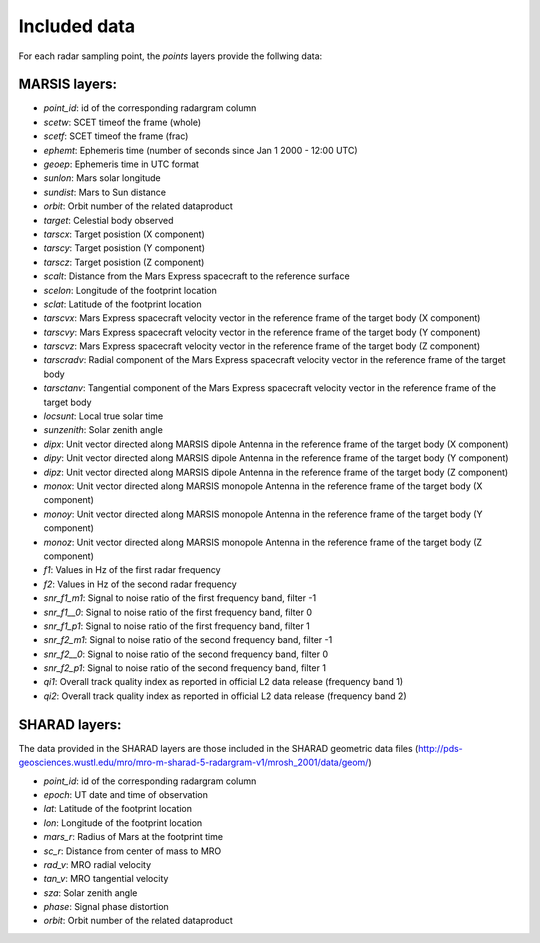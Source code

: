 =============
Included data
=============

For each radar sampling point, the *points* layers provide the follwing data:

MARSIS layers:
--------------

* *point_id*: id of the corresponding radargram column 
* *scetw*: SCET timeof the frame (whole)   
* *scetf*: SCET timeof the frame (frac)   
* *ephemt*: Ephemeris time (number of seconds since Jan 1 2000 - 12:00 UTC)  
* *geoep*: Ephemeris time in UTC format
* *sunlon*: Mars solar longitude  
* *sundist*: Mars to Sun distance 
* *orbit*: Orbit number of the related dataproduct  
* *target*: Celestial body observed  
* *tarscx*: Target posistion (X component)  
* *tarscy*: Target posistion (Y component)  
* *tarscz*: Target posistion (Z component)  
* *scalt*: Distance from the Mars Express spacecraft to the reference surface   
* *scelon*: Longitude of the footprint location    
* *sclat*: Latitude of the footprint location   
* *tarscvx*: Mars Express spacecraft velocity vector in the reference frame of the target body (X component) 
* *tarscvy*: Mars Express spacecraft velocity vector in the reference frame of the target body (Y component) 
* *tarscvz*: Mars Express spacecraft velocity vector in the reference frame of the target body (Z component) 
* *tarscradv*: Radial component of the Mars Express spacecraft velocity vector in the reference frame of the target body
* *tarsctanv*: Tangential component of the Mars Express spacecraft velocity vector in the reference frame of the target body
* *locsunt*: Local true solar time  
* *sunzenith*: Solar zenith angle     
* *dipx*: Unit vector directed along MARSIS dipole Antenna in the reference frame of the target body (X component)     
* *dipy*: Unit vector directed along MARSIS dipole Antenna in the reference frame of the target body (Y component)     
* *dipz*: Unit vector directed along MARSIS dipole Antenna in the reference frame of the target body (Z component)     
* *monox*: Unit vector directed along MARSIS monopole Antenna in the reference frame of the target body (X component)
* *monoy*: Unit vector directed along MARSIS monopole Antenna in the reference frame of the target body (Y component)    
* *monoz*: Unit vector directed along MARSIS monopole Antenna in the reference frame of the target body (Z component)    
* *f1*: Values in Hz of the first radar frequency
* *f2*: Values in Hz of the second radar frequency
* *snr_f1_m1*: Signal to noise ratio of the first frequency band, filter -1 
* *snr_f1__0*: Signal to noise ratio of the first frequency band, filter 0 
* *snr_f1_p1*: Signal to noise ratio of the first frequency band, filter 1 
* *snr_f2_m1*: Signal to noise ratio of the second frequency band, filter -1 
* *snr_f2__0*: Signal to noise ratio of the second frequency band, filter 0  
* *snr_f2_p1*: Signal to noise ratio of the second frequency band, filter 1 
* *qi1*: Overall track quality index as reported in official L2 data release (frequency band 1)
* *qi2*: Overall track quality index as reported in official L2 data release (frequency band 2)

SHARAD layers:
--------------

The data provided in the SHARAD layers are those included in the SHARAD geometric data files (http://pds-geosciences.wustl.edu/mro/mro-m-sharad-5-radargram-v1/mrosh_2001/data/geom/)

* *point_id*: id of the corresponding radargram column 
* *epoch*: UT date and time of observation   
* *lat*: Latitude of the footprint location
* *lon*: Longitude of the footprint location  
* *mars_r*: Radius of Mars at the footprint time
* *sc_r*: Distance from center of mass to MRO    
* *rad_v*: MRO radial velocity
* *tan_v*: MRO tangential velocity   
* *sza*: Solar zenith angle     
* *phase*: Signal phase distortion   
* *orbit*: Orbit number of the related dataproduct

